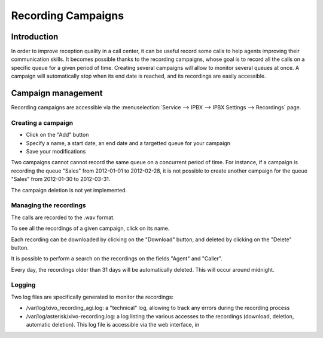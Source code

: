 *******************
Recording Campaigns
*******************

Introduction
============

In order to improve reception quality in a call center, it can be useful record some calls
to help agents improving their communication skills. It becomes possible thanks to the 
recording campaigns, whose goal is to record all the calls on a specific queue
for a given period of time. Creating several campaigns will allow to monitor several queues
at once. A campaign will automatically stop when its end date is reached, and its recordings
are easily accessible.


Campaign management
===================

Recording campaigns are accessible via the
:menuselection:`Service --> IPBX --> IPBX Settings --> Recordings` page.

Creating a campaign
-------------------

* Click on the "Add" button
* Specify a name, a start date, an end date and a targetted queue for your campaign
* Save your modifications

Two campaigns cannot cannot record the same queue on a concurrent period of time.
For instance, if a campaign is recording the queue "Sales" from 2012-01-01 to 
2012-02-28, it is not possible to create another campaign for the queue "Sales" from
2012-01-30 to 2012-03-31.

The campaign deletion is not yet implemented.


Managing the recordings
-----------------------

The calls are recorded to the .wav format.

To see all the recordings of a given campaign, click on its name.

Each recording can be downloaded by clicking on the "Download" button, and deleted 
by clicking on the "Delete" button.

It is possible to perform a search on the recordings on the fields "Agent" and "Caller".

Every day, the recordings older than 31 days will be automatically deleted. This will
occur around midnight.

Logging
-------

Two log files are specifically generated to monitor the recordings:

* /var/log/xivo_recording_agi.log: a "technical" log, allowing to track any errors
  during the recording process
* /var/log/asterisk/xivo-recording.log: a log listing the various accesses to the
  recordings (download, deletion, automatic deletion). This log file is accessible via
  the web interface, in 

